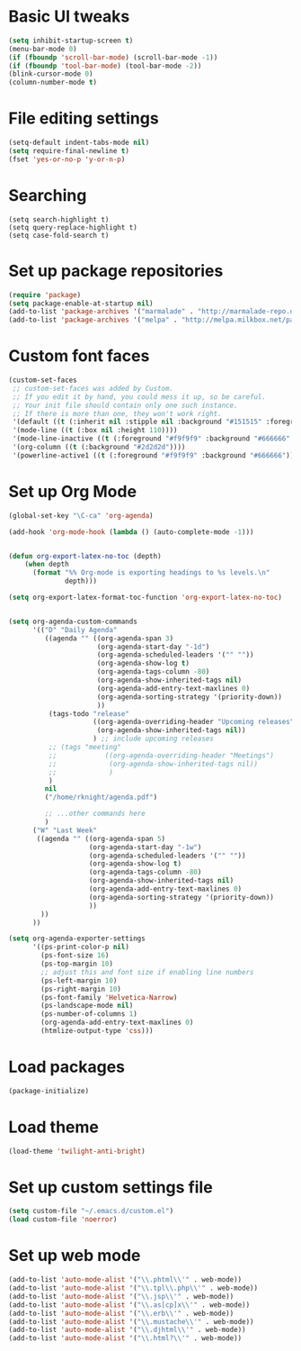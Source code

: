 #+STARTUP: indent
* Basic UI tweaks
#+begin_src emacs-lisp
(setq inhibit-startup-screen t)
(menu-bar-mode 0)
(if (fboundp 'scroll-bar-mode) (scroll-bar-mode -1))
(if (fboundp 'tool-bar-mode) (tool-bar-mode -2))
(blink-cursor-mode 0)
(column-number-mode t)
#+end_src
* File editing settings
#+begin_src emacs-lisp
(setq-default indent-tabs-mode nil)
(setq require-final-newline t)
(fset 'yes-or-no-p 'y-or-n-p)
#+end_src
* Searching
#+begin_src
(setq search-highlight t)
(setq query-replace-highlight t)
(setq case-fold-search t)
#+end_src
* Set up package repositories
#+begin_src emacs-lisp
(require 'package)
(setq package-enable-at-startup nil)
(add-to-list 'package-archives '("marmalade" . "http://marmalade-repo.org/packages/"))
(add-to-list 'package-archives '("melpa" . "http://melpa.milkbox.net/packages/") t)
#+end_src

* Custom font faces
#+begin_src emacs-lisp
(custom-set-faces
 ;; custom-set-faces was added by Custom.
 ;; If you edit it by hand, you could mess it up, so be careful.
 ;; Your init file should contain only one such instance.
 ;; If there is more than one, they won't work right.
 '(default ((t (:inherit nil :stipple nil :background "#151515" :foreground "#dcdccc" :inverse-video nil :box nil :strike-through nil :overline nil :underline nil :slant normal :weight normal :height 120 :width normal :foundry "apple" :family "PragmataPro"))))
 '(mode-line ((t (:box nil :height 110))))
 '(mode-line-inactive ((t (:foreground "#f9f9f9" :background "#666666" :box nil :height 110))))
 '(org-column ((t (:background "#2d2d2d"))))
 '(powerline-active1 ((t (:foreground "#f9f9f9" :background "#666666")))))
#+end_src

* Set up Org Mode
#+begin_src emacs-lisp
(global-set-key "\C-ca" 'org-agenda)

(add-hook 'org-mode-hook (lambda () (auto-complete-mode -1)))


(defun org-export-latex-no-toc (depth)
    (when depth
      (format "%% Org-mode is exporting headings to %s levels.\n"
              depth)))

(setq org-export-latex-format-toc-function 'org-export-latex-no-toc)


(setq org-agenda-custom-commands
      '(("D" "Daily Agenda"
         ((agenda "" ((org-agenda-span 3)
                      (org-agenda-start-day "-1d")
                      (org-agenda-scheduled-leaders '("" ""))
                      (org-agenda-show-log t)
                      (org-agenda-tags-column -80)
                      (org-agenda-show-inherited-tags nil)
                      (org-agenda-add-entry-text-maxlines 0)
                      (org-agenda-sorting-strategy '(priority-down))
                      ))
          (tags-todo "release"
                     ((org-agenda-overriding-header "Upcoming releases")
                      (org-agenda-show-inherited-tags nil))
                     ) ;; include upcoming releases
          ;; (tags "meeting"
          ;;            ((org-agenda-overriding-header "Meetings")
          ;;             (org-agenda-show-inherited-tags nil))
          ;;             )
          )
         nil
         ("/home/rknight/agenda.pdf")

         ;; ...other commands here
         )
      ("W" "Last Week"
       ((agenda "" ((org-agenda-span 5)
                    (org-agenda-start-day "-1w")
                    (org-agenda-scheduled-leaders '("" ""))
                    (org-agenda-show-log t)
                    (org-agenda-tags-column -80)
                    (org-agenda-show-inherited-tags nil)
                    (org-agenda-add-entry-text-maxlines 0)
                    (org-agenda-sorting-strategy '(priority-down))
                    ))
        ))
      ))

(setq org-agenda-exporter-settings
      '((ps-print-color-p nil)
        (ps-font-size 16)
        (ps-top-margin 10)
        ;; adjust this and font size if enabling line numbers
        (ps-left-margin 10)
        (ps-right-margin 10)
        (ps-font-family 'Helvetica-Narrow)
        (ps-landscape-mode nil)
        (ps-number-of-columns 1)
        (org-agenda-add-entry-text-maxlines 0)
        (htmlize-output-type 'css)))
#+end_src

* Load packages
#+begin_src emacs-lisp
(package-initialize)
#+end_src
* Load theme
#+begin_src emacs-lisp
(load-theme 'twilight-anti-bright)
#+end_src

* Set up custom settings file
#+begin_src emacs-lisp
(setq custom-file "~/.emacs.d/custom.el")
(load custom-file 'noerror)
#+end_src
* Set up web mode
#+begin_src emacs-lisp
(add-to-list 'auto-mode-alist '("\\.phtml\\'" . web-mode))
(add-to-list 'auto-mode-alist '("\\.tpl\\.php\\'" . web-mode))
(add-to-list 'auto-mode-alist '("\\.jsp\\'" . web-mode))
(add-to-list 'auto-mode-alist '("\\.as[cp]x\\'" . web-mode))
(add-to-list 'auto-mode-alist '("\\.erb\\'" . web-mode))
(add-to-list 'auto-mode-alist '("\\.mustache\\'" . web-mode))
(add-to-list 'auto-mode-alist '("\\.djhtml\\'" . web-mode))
(add-to-list 'auto-mode-alist '("\\.html?\\'" . web-mode))
#+end_src
